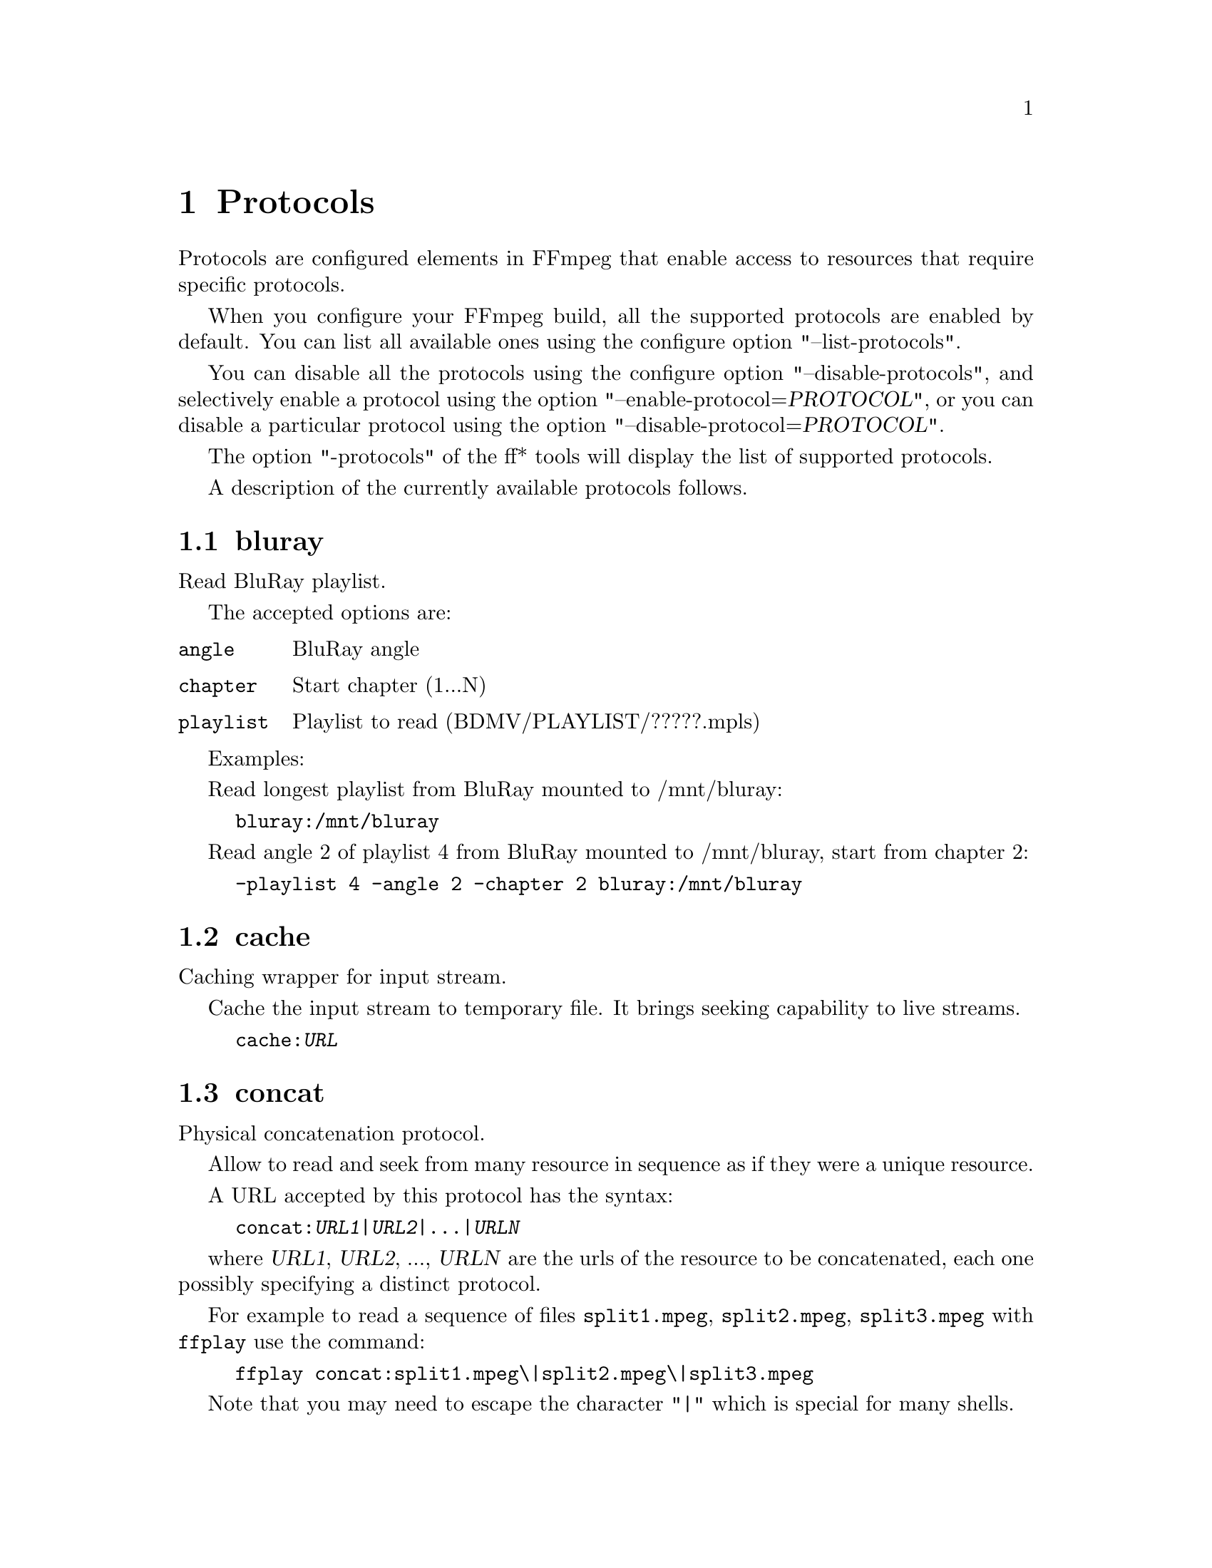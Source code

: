 @chapter Protocols
@c man begin PROTOCOLS

Protocols are configured elements in FFmpeg that enable access to
resources that require specific protocols.

When you configure your FFmpeg build, all the supported protocols are
enabled by default. You can list all available ones using the
configure option "--list-protocols".

You can disable all the protocols using the configure option
"--disable-protocols", and selectively enable a protocol using the
option "--enable-protocol=@var{PROTOCOL}", or you can disable a
particular protocol using the option
"--disable-protocol=@var{PROTOCOL}".

The option "-protocols" of the ff* tools will display the list of
supported protocols.

A description of the currently available protocols follows.

@section bluray

Read BluRay playlist.

The accepted options are:
@table @option

@item angle
BluRay angle

@item chapter
Start chapter (1...N)

@item playlist
Playlist to read (BDMV/PLAYLIST/?????.mpls)

@end table

Examples:

Read longest playlist from BluRay mounted to /mnt/bluray:
@example
bluray:/mnt/bluray
@end example

Read angle 2 of playlist 4 from BluRay mounted to /mnt/bluray, start from chapter 2:
@example
-playlist 4 -angle 2 -chapter 2 bluray:/mnt/bluray
@end example

@section cache

Caching wrapper for input stream.

Cache the input stream to temporary file. It brings seeking capability to live streams.

@example
cache:@var{URL}
@end example

@section concat

Physical concatenation protocol.

Allow to read and seek from many resource in sequence as if they were
a unique resource.

A URL accepted by this protocol has the syntax:
@example
concat:@var{URL1}|@var{URL2}|...|@var{URLN}
@end example

where @var{URL1}, @var{URL2}, ..., @var{URLN} are the urls of the
resource to be concatenated, each one possibly specifying a distinct
protocol.

For example to read a sequence of files @file{split1.mpeg},
@file{split2.mpeg}, @file{split3.mpeg} with @command{ffplay} use the
command:
@example
ffplay concat:split1.mpeg\|split2.mpeg\|split3.mpeg
@end example

Note that you may need to escape the character "|" which is special for
many shells.

@section crypto

AES-encrypted stream reading protocol.

The accepted options are:
@table @option
@item key
Set the AES decryption key binary block from given hexadecimal representation.

@item iv
Set the AES decryption initialization vector binary block from given hexadecimal representation.
@end table

Accepted URL formats:
@example
crypto:@var{URL}
crypto+@var{URL}
@end example

@section data

Data in-line in the URI. See @url{http://en.wikipedia.org/wiki/Data_URI_scheme}.

For example, to convert a GIF file given inline with @command{ffmpeg}:
@example
ffmpeg -i "data:image/gif;base64,R0lGODdhCAAIAMIEAAAAAAAA//8AAP//AP///////////////ywAAAAACAAIAAADF0gEDLojDgdGiJdJqUX02iB4E8Q9jUMkADs=" smiley.png
@end example

@section file

File access protocol.

Allow to read from or read to a file.

For example to read from a file @file{input.mpeg} with @command{ffmpeg}
use the command:
@example
ffmpeg -i file:input.mpeg output.mpeg
@end example

The ff* tools default to the file protocol, that is a resource
specified with the name "FILE.mpeg" is interpreted as the URL
"file:FILE.mpeg".

This protocol accepts the following options:

@table @option
@item truncate
Truncate existing files on write, if set to 1. A value of 0 prevents
truncating. Default value is 1.

@item blocksize
Set I/O operation maximum block size, in bytes. Default value is
@code{INT_MAX}, which results in not limiting the requested block size.
Setting this value reasonably low improves user termination request reaction
time, which is valuable for files on slow medium.
@end table

@section ftp

FTP (File Transfer Protocol).

Allow to read from or write to remote resources using FTP protocol.

Following syntax is required.
@example
ftp://[user[:password]@@]server[:port]/path/to/remote/resource.mpeg
@end example

This protocol accepts the following options.

@table @option
@item timeout
Set timeout of socket I/O operations used by the underlying low level
operation. By default it is set to -1, which means that the timeout is
not specified.

@item ftp-anonymous-password
Password used when login as anonymous user. Typically an e-mail address
should be used.

@item ftp-write-seekable
Control seekability of connection during encoding. If set to 1 the
resource is supposed to be seekable, if set to 0 it is assumed not
to be seekable. Default value is 0.
@end table

NOTE: Protocol can be used as output, but it is recommended to not do
it, unless special care is taken (tests, customized server configuration
etc.). Different FTP servers behave in different way during seek
operation. ff* tools may produce incomplete content due to server limitations.

@section gopher

Gopher protocol.

@section hls

Read Apple HTTP Live Streaming compliant segmented stream as
a uniform one. The M3U8 playlists describing the segments can be
remote HTTP resources or local files, accessed using the standard
file protocol.
The nested protocol is declared by specifying
"+@var{proto}" after the hls URI scheme name, where @var{proto}
is either "file" or "http".

@example
hls+http://host/path/to/remote/resource.m3u8
hls+file://path/to/local/resource.m3u8
@end example

Using this protocol is discouraged - the hls demuxer should work
just as well (if not, please report the issues) and is more complete.
To use the hls demuxer instead, simply use the direct URLs to the
m3u8 files.

@section http

HTTP (Hyper Text Transfer Protocol).

This protocol accepts the following options.

@table @option
@item seekable
Control seekability of connection. If set to 1 the resource is
supposed to be seekable, if set to 0 it is assumed not to be seekable,
if set to -1 it will try to autodetect if it is seekable. Default
value is -1.

@item chunked_post
If set to 1 use chunked transfer-encoding for posts, default is 1.

@item headers
Set custom HTTP headers, can override built in default headers. The
value must be a string encoding the headers.

@item content_type
Force a content type.

@item user-agent
Override User-Agent header. If not specified the protocol will use a
string describing the libavformat build.

@item multiple_requests
Use persistent connections if set to 1. By default it is 0.

@item post_data
Set custom HTTP post data.

@item timeout
Set timeout of socket I/O operations used by the underlying low level
operation. By default it is set to -1, which means that the timeout is
not specified.

@item mime_type
Set MIME type.

@item icy
If set to 1 request ICY (SHOUTcast) metadata from the server. If the server
supports this, the metadata has to be retrieved by the application by reading
the @option{icy_metadata_headers} and @option{icy_metadata_packet} options.
The default is 0.

@item icy_metadata_headers
If the server supports ICY metadata, this contains the ICY specific HTTP reply
headers, separated with newline characters.

@item icy_metadata_packet
If the server supports ICY metadata, and @option{icy} was set to 1, this
contains the last non-empty metadata packet sent by the server.

@item cookies
Set the cookies to be sent in future requests. The format of each cookie is the
same as the value of a Set-Cookie HTTP response field. Multiple cookies can be
delimited by a newline character.
@end table

@subsection HTTP Cookies

Some HTTP requests will be denied unless cookie values are passed in with the
request. The @option{cookies} option allows these cookies to be specified. At
the very least, each cookie must specify a value along with a path and domain.
HTTP requests that match both the domain and path will automatically include the
cookie value in the HTTP Cookie header field. Multiple cookies can be delimited
by a newline.

The required syntax to play a stream specifying a cookie is:
@example
ffplay -cookies "nlqptid=nltid=tsn; path=/; domain=somedomain.com;" http://somedomain.com/somestream.m3u8
@end example

@section mmst

MMS (Microsoft Media Server) protocol over TCP.

@section mmsh

MMS (Microsoft Media Server) protocol over HTTP.

The required syntax is:
@example
mmsh://@var{server}[:@var{port}][/@var{app}][/@var{playpath}]
@end example

@section md5

MD5 output protocol.

Computes the MD5 hash of the data to be written, and on close writes
this to the designated output or stdout if none is specified. It can
be used to test muxers without writing an actual file.

Some examples follow.
@example
# Write the MD5 hash of the encoded AVI file to the file output.avi.md5.
ffmpeg -i input.flv -f avi -y md5:output.avi.md5

# Write the MD5 hash of the encoded AVI file to stdout.
ffmpeg -i input.flv -f avi -y md5:
@end example

Note that some formats (typically MOV) require the output protocol to
be seekable, so they will fail with the MD5 output protocol.

@section pipe

UNIX pipe access protocol.

Allow to read and write from UNIX pipes.

The accepted syntax is:
@example
pipe:[@var{number}]
@end example

@var{number} is the number corresponding to the file descriptor of the
pipe (e.g. 0 for stdin, 1 for stdout, 2 for stderr).  If @var{number}
is not specified, by default the stdout file descriptor will be used
for writing, stdin for reading.

For example to read from stdin with @command{ffmpeg}:
@example
cat test.wav | ffmpeg -i pipe:0
# ...this is the same as...
cat test.wav | ffmpeg -i pipe:
@end example

For writing to stdout with @command{ffmpeg}:
@example
ffmpeg -i test.wav -f avi pipe:1 | cat > test.avi
# ...this is the same as...
ffmpeg -i test.wav -f avi pipe: | cat > test.avi
@end example

This protocol accepts the following options:

@table @option
@item blocksize
Set I/O operation maximum block size, in bytes. Default value is
@code{INT_MAX}, which results in not limiting the requested block size.
Setting this value reasonably low improves user termination request reaction
time, which is valuable if data transmission is slow.
@end table

Note that some formats (typically MOV), require the output protocol to
be seekable, so they will fail with the pipe output protocol.

@section rtmp

Real-Time Messaging Protocol.

The Real-Time Messaging Protocol (RTMP) is used for streaming multimedia
content across a TCP/IP network.

The required syntax is:
@example
rtmp://[@var{username}:@var{password}@@]@var{server}[:@var{port}][/@var{app}][/@var{instance}][/@var{playpath}]
@end example

The accepted parameters are:
@table @option

@item username
An optional username (mostly for publishing).

@item password
An optional password (mostly for publishing).

@item server
The address of the RTMP server.

@item port
The number of the TCP port to use (by default is 1935).

@item app
It is the name of the application to access. It usually corresponds to
the path where the application is installed on the RTMP server
(e.g. @file{/ondemand/}, @file{/flash/live/}, etc.). You can override
the value parsed from the URI through the @code{rtmp_app} option, too.

@item playpath
It is the path or name of the resource to play with reference to the
application specified in @var{app}, may be prefixed by "mp4:". You
can override the value parsed from the URI through the @code{rtmp_playpath}
option, too.

@item listen
Act as a server, listening for an incoming connection.

@item timeout
Maximum time to wait for the incoming connection. Implies listen.
@end table

Additionally, the following parameters can be set via command line options
(or in code via @code{AVOption}s):
@table @option

@item rtmp_app
Name of application to connect on the RTMP server. This option
overrides the parameter specified in the URI.

@item rtmp_buffer
Set the client buffer time in milliseconds. The default is 3000.

@item rtmp_conn
Extra arbitrary AMF connection parameters, parsed from a string,
e.g. like @code{B:1 S:authMe O:1 NN:code:1.23 NS:flag:ok O:0}.
Each value is prefixed by a single character denoting the type,
B for Boolean, N for number, S for string, O for object, or Z for null,
followed by a colon. For Booleans the data must be either 0 or 1 for
FALSE or TRUE, respectively.  Likewise for Objects the data must be 0 or
1 to end or begin an object, respectively. Data items in subobjects may
be named, by prefixing the type with 'N' and specifying the name before
the value (i.e. @code{NB:myFlag:1}). This option may be used multiple
times to construct arbitrary AMF sequences.

@item rtmp_flashver
Version of the Flash plugin used to run the SWF player. The default
is LNX 9,0,124,2. (When publishing, the default is FMLE/3.0 (compatible;
<libavformat version>).)

@item rtmp_flush_interval
Number of packets flushed in the same request (RTMPT only). The default
is 10.

@item rtmp_live
Specify that the media is a live stream. No resuming or seeking in
live streams is possible. The default value is @code{any}, which means the
subscriber first tries to play the live stream specified in the
playpath. If a live stream of that name is not found, it plays the
recorded stream. The other possible values are @code{live} and
@code{recorded}.

@item rtmp_pageurl
URL of the web page in which the media was embedded. By default no
value will be sent.

@item rtmp_playpath
Stream identifier to play or to publish. This option overrides the
parameter specified in the URI.

@item rtmp_subscribe
Name of live stream to subscribe to. By default no value will be sent.
It is only sent if the option is specified or if rtmp_live
is set to live.

@item rtmp_swfhash
SHA256 hash of the decompressed SWF file (32 bytes).

@item rtmp_swfsize
Size of the decompressed SWF file, required for SWFVerification.

@item rtmp_swfurl
URL of the SWF player for the media. By default no value will be sent.

@item rtmp_swfverify
URL to player swf file, compute hash/size automatically.

@item rtmp_tcurl
URL of the target stream. Defaults to proto://host[:port]/app.

@end table

For example to read with @command{ffplay} a multimedia resource named
"sample" from the application "vod" from an RTMP server "myserver":
@example
ffplay rtmp://myserver/vod/sample
@end example

To publish to a password protected server, passing the playpath and
app names separately:
@example
ffmpeg -re -i <input> -f flv -rtmp_playpath some/long/path -rtmp_app long/app/name rtmp://username:password@@myserver/
@end example

@section rtmpe

Encrypted Real-Time Messaging Protocol.

The Encrypted Real-Time Messaging Protocol (RTMPE) is used for
streaming multimedia content within standard cryptographic primitives,
consisting of Diffie-Hellman key exchange and HMACSHA256, generating
a pair of RC4 keys.

@section rtmps

Real-Time Messaging Protocol over a secure SSL connection.

The Real-Time Messaging Protocol (RTMPS) is used for streaming
multimedia content across an encrypted connection.

@section rtmpt

Real-Time Messaging Protocol tunneled through HTTP.

The Real-Time Messaging Protocol tunneled through HTTP (RTMPT) is used
for streaming multimedia content within HTTP requests to traverse
firewalls.

@section rtmpte

Encrypted Real-Time Messaging Protocol tunneled through HTTP.

The Encrypted Real-Time Messaging Protocol tunneled through HTTP (RTMPTE)
is used for streaming multimedia content within HTTP requests to traverse
firewalls.

@section rtmpts

Real-Time Messaging Protocol tunneled through HTTPS.

The Real-Time Messaging Protocol tunneled through HTTPS (RTMPTS) is used
for streaming multimedia content within HTTPS requests to traverse
firewalls.

@section libssh

Secure File Transfer Protocol via libssh

Allow to read from or write to remote resources using SFTP protocol.

Following syntax is required.

@example
sftp://[user[:password]@@]server[:port]/path/to/remote/resource.mpeg
@end example

This protocol accepts the following options.

@table @option
@item timeout
Set timeout of socket I/O operations used by the underlying low level
operation. By default it is set to -1, which means that the timeout
is not specified.

@item truncate
Truncate existing files on write, if set to 1. A value of 0 prevents
truncating. Default value is 1.

@end table

Example: Play a file stored on remote server.

@example
ffplay sftp://user:password@@server_address:22/home/user/resource.mpeg
@end example

@section librtmp rtmp, rtmpe, rtmps, rtmpt, rtmpte

Real-Time Messaging Protocol and its variants supported through
librtmp.

Requires the presence of the librtmp headers and library during
configuration. You need to explicitly configure the build with
"--enable-librtmp". If enabled this will replace the native RTMP
protocol.

This protocol provides most client functions and a few server
functions needed to support RTMP, RTMP tunneled in HTTP (RTMPT),
encrypted RTMP (RTMPE), RTMP over SSL/TLS (RTMPS) and tunneled
variants of these encrypted types (RTMPTE, RTMPTS).

The required syntax is:
@example
@var{rtmp_proto}://@var{server}[:@var{port}][/@var{app}][/@var{playpath}] @var{options}
@end example

where @var{rtmp_proto} is one of the strings "rtmp", "rtmpt", "rtmpe",
"rtmps", "rtmpte", "rtmpts" corresponding to each RTMP variant, and
@var{server}, @var{port}, @var{app} and @var{playpath} have the same
meaning as specified for the RTMP native protocol.
@var{options} contains a list of space-separated options of the form
@var{key}=@var{val}.

See the librtmp manual page (man 3 librtmp) for more information.

For example, to stream a file in real-time to an RTMP server using
@command{ffmpeg}:
@example
ffmpeg -re -i myfile -f flv rtmp://myserver/live/mystream
@end example

To play the same stream using @command{ffplay}:
@example
ffplay "rtmp://myserver/live/mystream live=1"
@end example

@section rtp

Real-Time Protocol.

@section rtsp

RTSP is not technically a protocol handler in libavformat, it is a demuxer
and muxer. The demuxer supports both normal RTSP (with data transferred
over RTP; this is used by e.g. Apple and Microsoft) and Real-RTSP (with
data transferred over RDT).

The muxer can be used to send a stream using RTSP ANNOUNCE to a server
supporting it (currently Darwin Streaming Server and Mischa Spiegelmock's
@uref{http://github.com/revmischa/rtsp-server, RTSP server}).

The required syntax for a RTSP url is:
@example
rtsp://@var{hostname}[:@var{port}]/@var{path}
@end example

The following options (set on the @command{ffmpeg}/@command{ffplay} command
line, or set in code via @code{AVOption}s or in @code{avformat_open_input}),
are supported:

Flags for @code{rtsp_transport}:

@table @option

@item udp
Use UDP as lower transport protocol.

@item tcp
Use TCP (interleaving within the RTSP control channel) as lower
transport protocol.

@item udp_multicast
Use UDP multicast as lower transport protocol.

@item http
Use HTTP tunneling as lower transport protocol, which is useful for
passing proxies.
@end table

Multiple lower transport protocols may be specified, in that case they are
tried one at a time (if the setup of one fails, the next one is tried).
For the muxer, only the @code{tcp} and @code{udp} options are supported.

Flags for @code{rtsp_flags}:

@table @option
@item filter_src
Accept packets only from negotiated peer address and port.
@item listen
Act as a server, listening for an incoming connection.
@end table

When receiving data over UDP, the demuxer tries to reorder received packets
(since they may arrive out of order, or packets may get lost totally). This
can be disabled by setting the maximum demuxing delay to zero (via
the @code{max_delay} field of AVFormatContext).

When watching multi-bitrate Real-RTSP streams with @command{ffplay}, the
streams to display can be chosen with @code{-vst} @var{n} and
@code{-ast} @var{n} for video and audio respectively, and can be switched
on the fly by pressing @code{v} and @code{a}.

Example command lines:

To watch a stream over UDP, with a max reordering delay of 0.5 seconds:

@example
ffplay -max_delay 500000 -rtsp_transport udp rtsp://server/video.mp4
@end example

To watch a stream tunneled over HTTP:

@example
ffplay -rtsp_transport http rtsp://server/video.mp4
@end example

To send a stream in realtime to a RTSP server, for others to watch:

@example
ffmpeg -re -i @var{input} -f rtsp -muxdelay 0.1 rtsp://server/live.sdp
@end example

To receive a stream in realtime:

@example
ffmpeg -rtsp_flags listen -i rtsp://ownaddress/live.sdp @var{output}
@end example

@table @option
@item stimeout
Socket IO timeout in micro seconds.
@end table

@section sap

Session Announcement Protocol (RFC 2974). This is not technically a
protocol handler in libavformat, it is a muxer and demuxer.
It is used for signalling of RTP streams, by announcing the SDP for the
streams regularly on a separate port.

@subsection Muxer

The syntax for a SAP url given to the muxer is:
@example
sap://@var{destination}[:@var{port}][?@var{options}]
@end example

The RTP packets are sent to @var{destination} on port @var{port},
or to port 5004 if no port is specified.
@var{options} is a @code{&}-separated list. The following options
are supported:

@table @option

@item announce_addr=@var{address}
Specify the destination IP address for sending the announcements to.
If omitted, the announcements are sent to the commonly used SAP
announcement multicast address 224.2.127.254 (sap.mcast.net), or
ff0e::2:7ffe if @var{destination} is an IPv6 address.

@item announce_port=@var{port}
Specify the port to send the announcements on, defaults to
9875 if not specified.

@item ttl=@var{ttl}
Specify the time to live value for the announcements and RTP packets,
defaults to 255.

@item same_port=@var{0|1}
If set to 1, send all RTP streams on the same port pair. If zero (the
default), all streams are sent on unique ports, with each stream on a
port 2 numbers higher than the previous.
VLC/Live555 requires this to be set to 1, to be able to receive the stream.
The RTP stack in libavformat for receiving requires all streams to be sent
on unique ports.
@end table

Example command lines follow.

To broadcast a stream on the local subnet, for watching in VLC:

@example
ffmpeg -re -i @var{input} -f sap sap://224.0.0.255?same_port=1
@end example

Similarly, for watching in @command{ffplay}:

@example
ffmpeg -re -i @var{input} -f sap sap://224.0.0.255
@end example

And for watching in @command{ffplay}, over IPv6:

@example
ffmpeg -re -i @var{input} -f sap sap://[ff0e::1:2:3:4]
@end example

@subsection Demuxer

The syntax for a SAP url given to the demuxer is:
@example
sap://[@var{address}][:@var{port}]
@end example

@var{address} is the multicast address to listen for announcements on,
if omitted, the default 224.2.127.254 (sap.mcast.net) is used. @var{port}
is the port that is listened on, 9875 if omitted.

The demuxers listens for announcements on the given address and port.
Once an announcement is received, it tries to receive that particular stream.

Example command lines follow.

To play back the first stream announced on the normal SAP multicast address:

@example
ffplay sap://
@end example

To play back the first stream announced on one the default IPv6 SAP multicast address:

@example
ffplay sap://[ff0e::2:7ffe]
@end example

@section sctp

Stream Control Transmission Protocol.

The accepted URL syntax is:
@example
sctp://@var{host}:@var{port}[?@var{options}]
@end example

The protocol accepts the following options:
@table @option
@item listen
If set to any value, listen for an incoming connection. Outgoing connection is done by default.

@item max_streams
Set the maximum number of streams. By default no limit is set.
@end table

@section srtp

Secure Real-time Transport Protocol.

The accepted options are:
@table @option
@item srtp_in_suite
@item srtp_out_suite
Select input and output encoding suites.

Supported values:
@table @samp
@item AES_CM_128_HMAC_SHA1_80
@item SRTP_AES128_CM_HMAC_SHA1_80
@item AES_CM_128_HMAC_SHA1_32
@item SRTP_AES128_CM_HMAC_SHA1_32
@end table

@item srtp_in_params
@item srtp_out_params
Set input and output encoding parameters, which are expressed by a
base64-encoded representation of a binary block. The first 16 bytes of
this binary block are used as master key, the following 14 bytes are
used as master salt.
@end table

@section tcp

Trasmission Control Protocol.

The required syntax for a TCP url is:
@example
tcp://@var{hostname}:@var{port}[?@var{options}]
@end example

@table @option

@item listen
Listen for an incoming connection

@item timeout=@var{microseconds}
In read mode: if no data arrived in more than this time interval, raise error.
In write mode: if socket cannot be written in more than this time interval, raise error.
This also sets timeout on TCP connection establishing.

@example
ffmpeg -i @var{input} -f @var{format} tcp://@var{hostname}:@var{port}?listen
ffplay tcp://@var{hostname}:@var{port}
@end example

@end table

@section tls

Transport Layer Security/Secure Sockets Layer

The required syntax for a TLS/SSL url is:
@example
tls://@var{hostname}:@var{port}[?@var{options}]
@end example

@table @option

@item listen
Act as a server, listening for an incoming connection.

@item cafile=@var{filename}
Certificate authority file. The file must be in OpenSSL PEM format.

@item cert=@var{filename}
Certificate file. The file must be in OpenSSL PEM format.

@item key=@var{filename}
Private key file.

@item verify=@var{0|1}
Verify the peer's certificate.

@end table

Example command lines:

To create a TLS/SSL server that serves an input stream.

@example
ffmpeg -i @var{input} -f @var{format} tls://@var{hostname}:@var{port}?listen&cert=@var{server.crt}&key=@var{server.key}
@end example

To play back a stream from the TLS/SSL server using @command{ffplay}:

@example
ffplay tls://@var{hostname}:@var{port}
@end example

@section udp

User Datagram Protocol.

The required syntax for a UDP url is:
@example
udp://@var{hostname}:@var{port}[?@var{options}]
@end example

@var{options} contains a list of &-separated options of the form @var{key}=@var{val}.

In case threading is enabled on the system, a circular buffer is used
to store the incoming data, which allows to reduce loss of data due to
UDP socket buffer overruns. The @var{fifo_size} and
@var{overrun_nonfatal} options are related to this buffer.

The list of supported options follows.

@table @option

@item buffer_size=@var{size}
Set the UDP socket buffer size in bytes. This is used both for the
receiving and the sending buffer size.

@item localport=@var{port}
Override the local UDP port to bind with.

@item localaddr=@var{addr}
Choose the local IP address. This is useful e.g. if sending multicast
and the host has multiple interfaces, where the user can choose
which interface to send on by specifying the IP address of that interface.

@item pkt_size=@var{size}
Set the size in bytes of UDP packets.

@item reuse=@var{1|0}
Explicitly allow or disallow reusing UDP sockets.

@item ttl=@var{ttl}
Set the time to live value (for multicast only).

@item connect=@var{1|0}
Initialize the UDP socket with @code{connect()}. In this case, the
destination address can't be changed with ff_udp_set_remote_url later.
If the destination address isn't known at the start, this option can
be specified in ff_udp_set_remote_url, too.
This allows finding out the source address for the packets with getsockname,
and makes writes return with AVERROR(ECONNREFUSED) if "destination
unreachable" is received.
For receiving, this gives the benefit of only receiving packets from
the specified peer address/port.

@item sources=@var{address}[,@var{address}]
Only receive packets sent to the multicast group from one of the
specified sender IP addresses.

@item block=@var{address}[,@var{address}]
Ignore packets sent to the multicast group from the specified
sender IP addresses.

@item fifo_size=@var{units}
Set the UDP receiving circular buffer size, expressed as a number of
packets with size of 188 bytes. If not specified defaults to 7*4096.

@item overrun_nonfatal=@var{1|0}
Survive in case of UDP receiving circular buffer overrun. Default
value is 0.

@item timeout=@var{microseconds}
In read mode: if no data arrived in more than this time interval, raise error.
@end table

Some usage examples of the UDP protocol with @command{ffmpeg} follow.

To stream over UDP to a remote endpoint:
@example
ffmpeg -i @var{input} -f @var{format} udp://@var{hostname}:@var{port}
@end example

To stream in mpegts format over UDP using 188 sized UDP packets, using a large input buffer:
@example
ffmpeg -i @var{input} -f mpegts udp://@var{hostname}:@var{port}?pkt_size=188&buffer_size=65535
@end example

To receive over UDP from a remote endpoint:
@example
ffmpeg -i udp://[@var{multicast-address}]:@var{port}
@end example

@section unix

Unix local socket

The required syntax for a Unix socket URL is:

@example
unix://@var{filepath}
@end example

The following parameters can be set via command line options
(or in code via @code{AVOption}s):

@table @option
@item timeout
Timeout in ms.
@item listen
Create the Unix socket in listening mode.
@end table

@c man end PROTOCOLS

